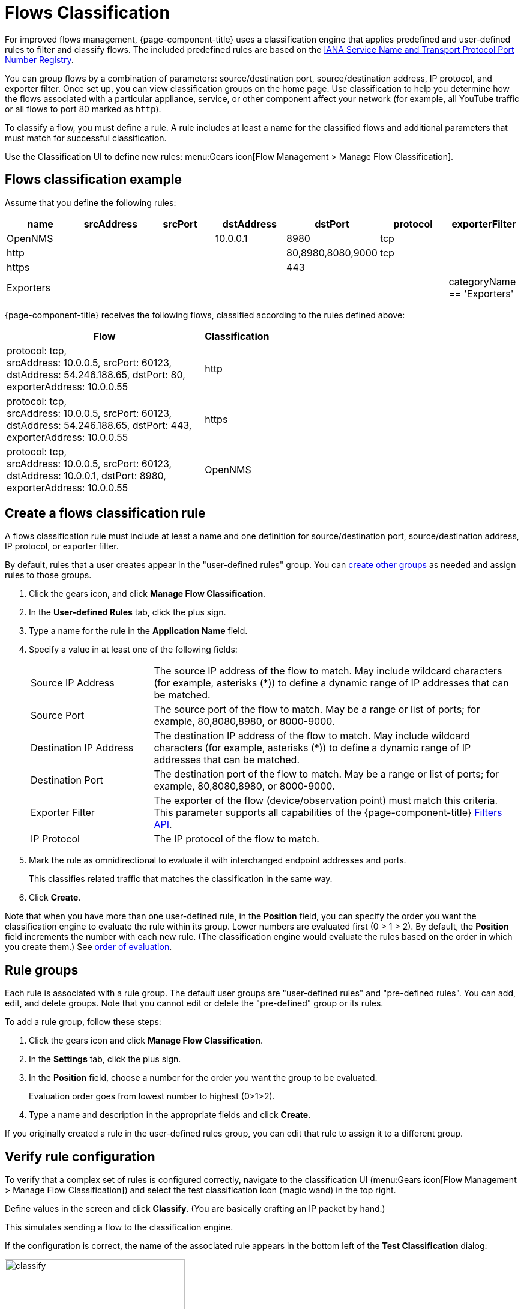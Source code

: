 
[[ga-flow-support-classification-engine]]
= Flows Classification
:description: Learn more about the {page-component-title} classification engine that helps improve flows management through rules filters that group flows.

For improved flows management, {page-component-title} uses a classification engine that applies predefined and user-defined rules to filter and classify flows.
The included predefined rules are based on the https://www.iana.org/assignments/service-names-port-numbers/service-names-port-numbers.xhtml[IANA Service Name and Transport Protocol Port Number Registry].

You can group flows by a combination of parameters: source/destination port, source/destination address, IP protocol, and exporter filter.
Once set up, you can view classification groups on the home page.
Use classification to help you determine how the flows associated with a particular appliance, service, or other component affect your network (for example, all YouTube traffic or all flows to port 80 marked as `http`).

To classify a flow, you must define a rule.
A rule includes at least a name for the classified flows and additional parameters that must match for successful classification.

Use the Classification UI to define new rules:
menu:Gears icon[Flow Management > Manage Flow Classification].

== Flows classification example

Assume that you define the following rules:

[options="header"]
[cols="1,1,1,1,1,1,1"]
|===
| name
| srcAddress
| srcPort
| dstAddress
| dstPort
| protocol
| exporterFilter

| OpenNMS
|
|
| 10.0.0.1
| 8980
| tcp
|

| http
|
|
|
| 80,8980,8080,9000
| tcp
|

| https
|
|
|
| 443
|
|

| Exporters
|
|
|
|
|
| categoryName == 'Exporters'
|===

{page-component-title} receives the following flows, classified according to the rules defined above:

[options="header"]
[cols="3,1"]
|===
| Flow
| Classification

| protocol: tcp, +
  srcAddress: 10.0.0.5, srcPort: 60123, +
  dstAddress: 54.246.188.65, dstPort: 80, +
  exporterAddress: 10.0.0.55
| http

| protocol: tcp, +
  srcAddress: 10.0.0.5, srcPort: 60123, +
  dstAddress: 54.246.188.65, dstPort: 443, +
  exporterAddress: 10.0.0.55
| https

| protocol: tcp, +
  srcAddress: 10.0.0.5, srcPort: 60123, +
  dstAddress: 10.0.0.1, dstPort: 8980, +
  exporterAddress: 10.0.0.55
| OpenNMS

|===

== Create a flows classification rule

A flows classification rule must include at least a name and one definition for source/destination port, source/destination address, IP protocol, or exporter filter.

By default, rules that a user creates appear in the "user-defined rules" group.
You can <<rule-groups, create other groups>> as needed and assign rules to those groups.

. Click the gears icon, and click *Manage Flow Classification*.
. In the *User-defined Rules* tab, click the plus sign.
. Type a name for the rule in the *Application Name* field.
. Specify a value in at least one of the following fields:
+
[cols="1,3"]
|===
| Source IP Address
| The source IP address of the flow to match.
May include wildcard characters (for example, asterisks (*)) to define a dynamic range of IP addresses that can be matched.

| Source Port
| The source port of the flow to match.
May be a range or list of ports; for example, 80,8080,8980, or 8000-9000.

| Destination IP Address
| The destination IP address of the flow to match.
May include wildcard characters (for example, asterisks (*)) to define a dynamic range of IP addresses that can be matched.

| Destination Port
| The destination port of the flow to match.
May be a range or list of ports; for example, 80,8080,8980, or 8000-9000.

| Exporter Filter
| The exporter of the flow (device/observation point) must match this criteria.
This parameter supports all capabilities of the {page-component-title} xref:reference:configuration/filters/filters.adoc[Filters API].

| IP Protocol
| The IP protocol of the flow to match.
|===

. Mark the rule as omnidirectional to evaluate it with interchanged endpoint addresses and ports.
+
This classifies related traffic that matches the classification in the same way.

. Click *Create*.

Note that when you have more than one user-defined rule, in the *Position* field, you can specify the order you want the classification engine to evaluate the rule within its group.
Lower numbers are evaluated first (0 > 1 > 2).
By default, the *Position* field increments the number with each new rule.
(The classification engine would evaluate the rules based on the order in which you create them.)
See <<evaluation-order, order of evaluation>>.

[[rule-groups]]
== Rule groups

Each rule is associated with a rule group.
The default user groups are "user-defined rules" and "pre-defined rules".
You can add, edit, and delete groups.
Note that you cannot edit or delete the "pre-defined" group or its rules.

To add a rule group, follow these steps:

. Click the gears icon and click *Manage Flow Classification*.
. In the *Settings* tab, click the plus sign.
. In the *Position* field, choose a number for the order you want the group to be evaluated.
+
Evaluation order goes from lowest number to highest (0>1>2).

. Type a name and description in the appropriate fields and click *Create*.

If you originally created a rule in the user-defined rules group, you can edit that rule to assign it to a different group.

== Verify rule configuration

To verify that a complex set of rules is configured correctly, navigate to the classification UI (menu:Gears icon[Flow Management > Manage Flow Classification]) and select the test classification icon (magic wand) in the top right.

Define values in the screen and click *Classify*.
(You are basically crafting an IP packet by hand.)

This simulates sending a flow to the classification engine.

If the configuration is correct, the name of the associated rule appears in the bottom left of the *Test Classification* dialog:

image::flows/test-classification.png[classify,300]

[[evaluation-order]]
== Order of evaluation

Rules and groups each have a position in the order of evaluation.
The classification engine evaluates lower positions first.
The position of a rules group is more important than the rule's position within its group.
The pre-defined group is always evaluated last.

Drag and drop or edit the *Position* field in the group/rules dialogs to change the positions of rules.

An example of an evaluation:

[options="header"]
[cols="1,2,1,2"]
|===
| Group Position
| Group
| Rule Position
| Rule

| 1
| group 1
| 1
| rule 1.1

| 1
| group 1
| 2
| rule 1.2

| 1
| group 1
| 3
| rule 1.3

| 1
| group 1
| 4
| rule 1.4

| 2
| group 2
| 1
| rule 2.1

| 2
| group 2
| 2
| rule 2.2

| 2
| group 2
| 3
| rule 2.3

| 2
| group 2
| 4
| rule 2.4

| 3
| group 3
| 1
| rule 3.1

| 3
| group 3
| 2
| rule 3.2
|===
